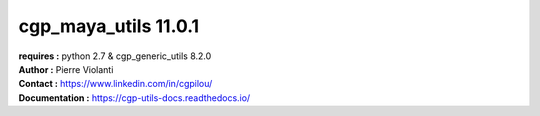 =====================
cgp_maya_utils 11.0.1
=====================

| **requires :** python 2.7 & cgp_generic_utils 8.2.0

| **Author :** Pierre Violanti
| **Contact :** https://www.linkedin.com/in/cgpilou/
| **Documentation :** https://cgp-utils-docs.readthedocs.io/
